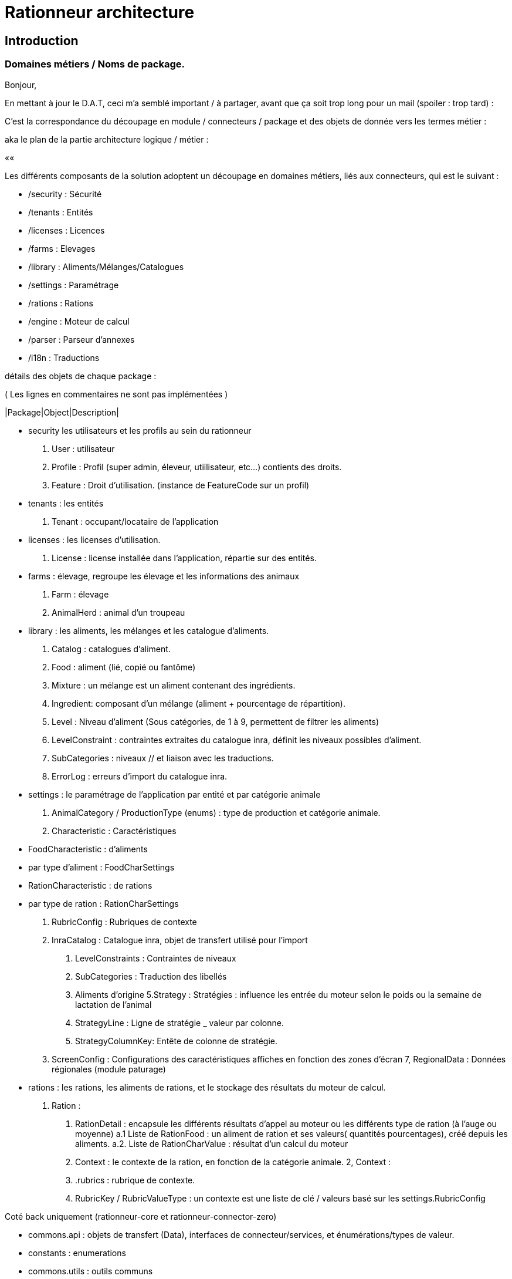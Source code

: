 = Rationneur architecture

== Introduction

=== Domaines métiers / Noms de package.

Bonjour,

En mettant à jour le D.A.T, ceci m'a semblé important / à partager, avant que ça soit trop long pour un mail (spoiler : trop tard) :

C'est la correspondance du découpage en module / connecteurs / package et des objets de donnée vers les termes métier :

aka le plan de la partie architecture logique / métier :

««

Les différents composants de la solution adoptent un découpage en domaines métiers, liés aux connecteurs, qui est le suivant :

* /security : Sécurité
* /tenants  : Entités
* /licenses : Licences
* /farms    : Elevages
* /library  : Aliments/Mélanges/Catalogues
* /settings : Paramétrage
* /rations  : Rations
* /engine   : Moteur de calcul
* /parser   : Parseur d'annexes
* /i18n     : Traductions

détails des objets de chaque package :

( Les lignes en commentaires ne sont pas implémentées )

|Package|Object|Description|

// * accounts :         connecteur permettant de synchroniser des comptes auprès d'un connecteur d'authentification externe (§openauth, ldap).
* security           les utilisateurs et les profils au sein du rationneur
  1. User : utilisateur
  2. Profile : Profil (super admin, éleveur, utiilisateur, etc...) contients des droits.
  3. Feature : Droit d'utilisation. (instance de FeatureCode sur un profil)
// ` UserSettings : préférences d'un utilisateur (entêtes de colonnes etc)
* tenants : les entités
  1. Tenant : occupant/locataire de l'application
* licenses : les licenses d'utilisation.
//  1. LicenseFile : Fichier de license, contient une liste de droits (Feature) et de catégorie animales (AnimalCategory)
  2. License : license installée dans l'application, répartie sur des entités.
* farms : élevage, regroupe les élevage et les informations des animaux
  1. Farm : élevage
  2. AnimalHerd : animal d'un troupeau
//  3, Herd : (troupeau/lot) subdivision des animaux.
* library : les aliments, les mélanges et les catalogue d'aliments.
  1. Catalog : catalogues d'aliment.
  2. Food : aliment (lié, copié ou fantôme)
  3. Mixture : un mélange est un aliment contenant des ingrédients.
  4. Ingredient: composant d'un mélange (aliment + pourcentage de répartition).
  5. Level : Niveau d'aliment (Sous catégories, de 1 à 9, permettent de filtrer les aliments)
  6. LevelConstraint : contraintes extraites du catalogue inra, définit les niveaux possibles d'aliment.
  7. SubCategories : niveaux // et liaison avec les traductions.
  8. ErrorLog : erreurs d'import du catalogue inra.
* settings : le paramétrage de l'application par entité et par catégorie animale
  1. AnimalCategory / ProductionType (enums) : type de production et catégorie animale.
  2. Characteristic : Caractéristiques
    * FoodCharacteristic : d'aliments
      * par type d'aliment : FoodCharSettings
    * RationCharacteristic : de rations
      * par type de ration : RationCharSettings
  3. RubricConfig : Rubriques de contexte
  4. InraCatalog : Catalogue inra, objet de transfert utilisé pour l'import
    a. LevelConstraints : Contraintes de niveaux
    b. SubCategories : Traduction des libellés
    c. Aliments d'origine
  5.Strategy : Stratégies : influence les entrée du moteur selon le poids ou la semaine de lactation de l'animal
     a. StrategyLine : Ligne de stratégie _ valeur par colonne.
     b. StrategyColumnKey: Entête de colonne de stratégie.
  6. ScreenConfig : Configurations des caractéristiques affiches en fonction des zones d'écran
  7, RegionalData : Données régionales (module paturage)
* rations  : les rations, les aliments de rations, et le stockage des résultats du moteur de calcul.
  1. Ration :
    a. RationDetail : encapsule les différents résultats d'appel au moteur ou les différents type de ration (à l'auge ou moyenne)
      a.1 Liste de RationFood : un aliment de ration et ses valeurs( quantités pourcentages), créé depuis les aliments.
      a.2. Liste de RationCharValue : résultat d'un calcul du moteur
    d. Context : le contexte de la ration, en fonction de la catégorie animale.
  2, Context :
    a. .rubrics : rubrique de contexte.
    b. RubricKey / RubricValueType : un contexte est une liste de clé / valeurs basé sur les settings.RubricConfig

Coté back uniquement (rationneur-core et rationneur-connector-zero)

* commons.api : objets de transfert (Data), interfaces de connecteur/services, et énumérations/types de valeur.
  * constants : enumerations
* commons.utils : outils communs
* engine : l'appel du moteur de calcul INRA, moteur d'analyse des formules de calcul.
  1. EngineCallContext : Les paramètres d'entrée de l'application à un instant T.
  2. adapters : adaptateurs entre les données du rationneur et les caractéristiques du moteur INRA.
  3. formula : parseur de formules / expressions mathématiques.
* config : packages de configuration de chaque module (core/data)
// * batch : import de catalogue inra/ utilisateur etc...
// * search : moteur de recherche et d'indexation d'aliments.
* tools.(.*)ÈxcelParser : Lecteurs d'annexes, extrait le paramétrage initial du domaine 'settings' depuis les annexes.
  1. foodChar : Caractéristique d'aliments. (annexe 1)
  2. rationChar : Caractéristique de rations. (annexe 6)
  3. inraCatalog : Catalogue INRA (traductions, niveaux etc...)
  4. rubricConfigs : Rubriques de contexte (annexe 3

Coté front uniquement (rationneur-ui) :

* global : services partagés, démarrage angular
  1. Message : alertes flash de succès erreur: réussite en haut à droite.
  2. hooks : intercepteurs d'états et de requètes http.
* main : lanceur / coquille de l'application
  1. header/footer
  2. layout/modal
* components : librairie internes de conmposants léger / transverse
* services : couche de services / modèle pour le front.

En continuant comme ça dans le reste à faire :

* pcg : module pcg
  // todo
  PcgRubricConfig : sous classe de RubricConfig, paramétrage de rubrique lié uniquement à la Vache Laitière
  PcgContext : Comme les contexte de ration mais pour les pcg. (réutilisez les composants de rubriques =)
* pasture : module pâturage
  1. PastureInfos : calqué avec les enums en entrée du moteur.
* i18n : connecteur technique, gère(rait) les traductions des différents libellés (évolution import de catalogue)
  1. Translation (traduction ((langue + clé) = libellé)
  2. TranslationEntry (clé + liaison avec les traductions par langage + type d'objet/ de champ à traduire)

On doit retouvez ce découpage en domaines/package, à terme :

* api : dans le package .data
* ui : Dans le module 'app.services'
* core : Dans le package com.siel.rationneur.core.domains
* data : Dans le package com.siel.rationneur.data.connector

Convention : pour les objets, on retrouvera pour chacun ( en remplacant 'Item', et si on part d'une entité isolée qui a son propre module :

api:
* ItemConnector.java (interface)
* ItemData.java

ui:

* item.module.js
* item.states.js
* itemCreate.component.js
* itemUpdate.component.js
* itemDetail.component.js
* itemDetail.html
* itemDetail.scss
+ sous composants

core:
* ItemModel
* ItemResource
* ItemService
* ItemServiceImpl
* ItemModelRepository
* ItemModelMapper
* ItemConnectorClient : client HTTP (implémente ItemConnector)

data:
* Item (entité jpa/hibernate)
* ItemRepository (DAO spring-data)
* ItemDataMapper (mapstruct Entity - Data)
* ItemConnectorService (implémente ItemConnector)
* ItemConnectorResource

== UI

 core
